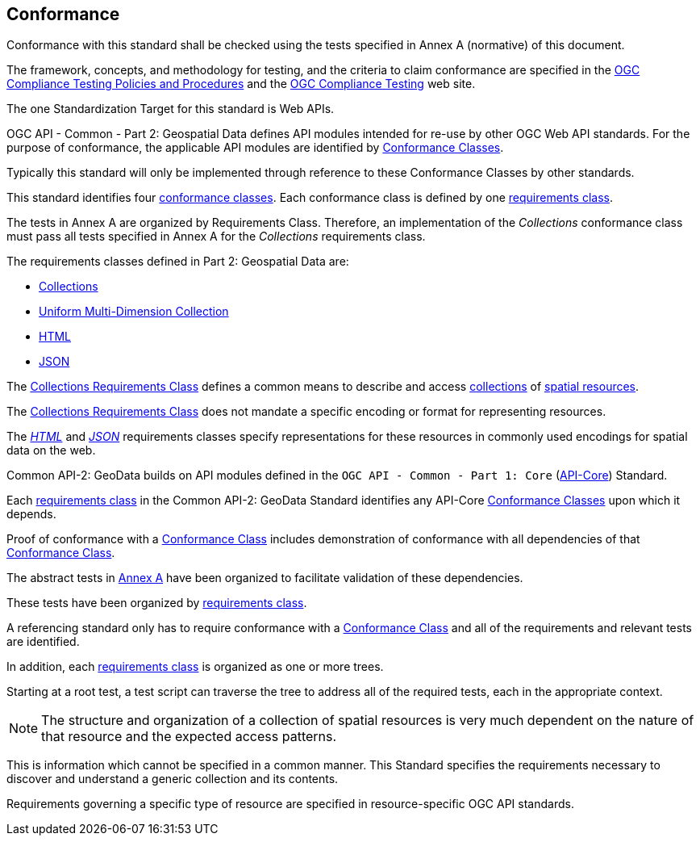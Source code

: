 [[conformance-section]]
== Conformance

Conformance with this standard shall be checked using the tests specified in Annex A (normative) of this document.

The framework, concepts, and methodology for testing, and the criteria to claim conformance are specified in the <<citepp,OGC Compliance Testing Policies and Procedures>> and the
https://www.ogc.org/compliance/[OGC Compliance Testing] web site.

The one Standardization Target for this standard is Web APIs.

OGC API - Common - Part 2: Geospatial Data defines API modules intended for re-use by other OGC Web API standards. For the purpose of conformance, the applicable API modules are identified by <<ctc-definition,Conformance Classes>>.

Typically this standard will only be implemented through reference to these Conformance Classes by other standards.

This standard identifies four <<ctc-definition,conformance classes>>. Each conformance class is defined by one <<requirements-class-definition,requirements class>>.

The tests in Annex A are organized by Requirements Class. Therefore, an implementation of the _Collections_ conformance class must pass all tests specified in Annex A for the _Collections_ requirements class.

The requirements classes defined in Part 2: Geospatial Data are:

* <<rc-collections-section,Collections>>
* <<rc-umd-collection-section,Uniform Multi-Dimension Collection>>
* <<rc-html-section,HTML>>
* <<rc-json-section,JSON>>

The <<rc-collections-section,Collections Requirements Class>> defines a common means to describe and access <<collection-definition,collections>> of <<spatial-resource-definition,spatial resources>>.

The <<rc-collections-section,Collections Requirements Class>> does not mandate a specific encoding or format for representing resources.

The <<rc-html-section,_HTML_>> and <<rc-json-section,_JSON_>> requirements classes specify representations for these resources in commonly used encodings for spatial data on the web.

Common API-2: GeoData builds on API modules defined in the `OGC API - Common - Part 1: Core` (<<OGC19-072,API-Core>>) Standard.

Each <<requirements-class-definition,requirements class>> in the Common API-2: GeoData Standard identifies any API-Core <<ctc-definition,Conformance Classes>> upon which it depends.

Proof of conformance with a <<ctc-definition,Conformance Class>> includes demonstration of conformance with all dependencies of that <<ctc-definition,Conformance Class>>.

The abstract tests in <<annex-ats,Annex A>> have been organized to facilitate validation of these dependencies.

These tests have been organized by <<requirements-class-definition,requirements class>>.

A referencing standard only has to require conformance with a <<ctc-definition,Conformance Class>> and all of the requirements and relevant tests are identified.

In addition, each <<requirements-class-definition,requirements class>> is organized as one or more trees.

Starting at a root test, a test script can traverse the tree to address all of the required tests, each in the appropriate context.

NOTE: The structure and organization of a collection of spatial resources is very much dependent on the nature of that resource and the expected access patterns.

This is information which cannot be specified in a common manner. This Standard specifies the requirements necessary to discover and understand a generic collection and its contents.

Requirements governing a specific type of resource are specified in resource-specific OGC API standards.
